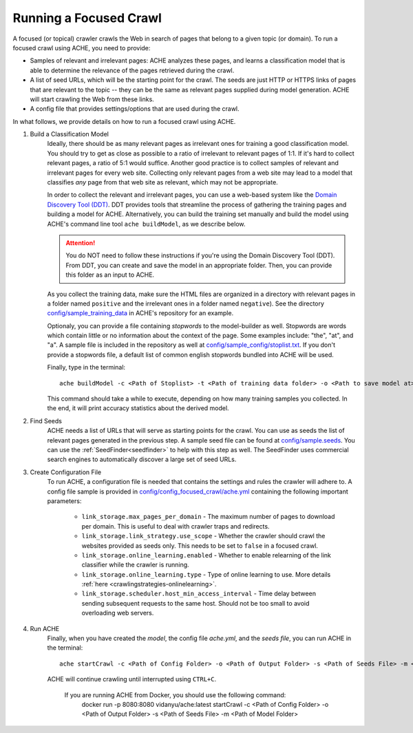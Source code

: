 Running a Focused Crawl
#######################

A focused (or topical) crawler crawls the Web in search of pages that belong to a given topic (or domain). To run a focused crawl using ACHE, you need to provide:

- Samples of relevant and irrelevant pages: ACHE analyzes these pages, and learns a classification model that is able to determine the relevance of the pages retrieved during the crawl.  

- A list of seed URLs, which will be the starting point for the crawl. The seeds are just HTTP or HTTPS links of pages that are relevant to the topic -- they can be the same as relevant pages supplied during model generation. ACHE will start crawling the Web from these links.

- A config file that provides settings/options that are used during the crawl.

In what follows, we provide details on how to run a focused crawl using ACHE.

#. Build a Classification Model
    Ideally, there should be as many relevant pages as irrelevant ones for training a good classification model. You should try to get as close as possible to a ratio of irrelevant to relevant pages of 1:1. If it's hard to collect relevant pages, a ratio of 5:1 would suffice. Another good practice is to collect samples of relevant and irrelevant pages for every web site. Collecting only relevant pages from a web site may lead to a model that classifies *any* page from that web site as relevant, which may not be appropriate.

    In order to collect the relevant and irrelevant pages, you can use a web-based system like the `Domain Discovery Tool (DDT) <https://github.com/ViDA-NYU/domain_discovery_tool_react>`_. DDT provides tools that streamline the process of gathering the training pages and building a model for ACHE. Alternatively, you can build the training set manually and build the model using ACHE's command line tool ``ache buildModel``, as we describe below.

    .. attention::
        You do NOT need to follow these instructions if you're using the Domain Discovery Tool (DDT). From DDT, you can create and save the model in an appropriate folder. Then, you can provide this folder as an input to ACHE.

    As you collect the training data, make sure the HTML files are organized in a directory with relevant pages in a folder named ``positive`` and the irrelevant ones in a folder named ``negative``). See the directory `config/sample_training_data <https://github.com/ViDA-NYU/ache/tree/master/config/sample_training_data>`_  in ACHE's repository for an example.

    Optionaly, you can provide a file containing *stopwords* to the model-builder as well. Stopwords are  words which contain little or no information about the context of the page. Some examples include: "the", "at", and "a". A sample file is included in the repository as well at `config/sample_config/stoplist.txt <https://github.com/ViDA-NYU/ache/blob/master/config/sample_config/stoplist.txt>`_. If you don't provide a stopwords file, a default list of common english stopwords bundled into ACHE will be used.

    Finally, type in the terminal::

        ache buildModel -c <Path of Stoplist> -t <Path of training data folder> -o <Path to save model at>


    This command should take a while to execute, depending on how many training samples you collected. In the end, it will print  accuracy statistics about the derived model.

#. Find Seeds
  	ACHE needs a list of URLs that will serve as starting points for the crawl. You can use as seeds the list of relevant pages generated in the previous step. A sample seed file can be found at `config/sample.seeds <https://github.com/ViDA-NYU/ache/blob/master/config/sample.seeds>`_. You can use the :ref:`SeedFinder<seedfinder>` to help with this step as well. The SeedFinder uses commercial search engines to automatically discover a large set of seed URLs.

#. Create Configuration File
    To run ACHE, a configuration file is needed that contains the settings and rules the crawler will adhere to. A config file sample is provided in `config/config_focused_crawl/ache.yml <https://github.com/ViDA-NYU/ache/blob/master/config/config_focused_crawl/ache.yml>`_ containing the following important parameters:

        * ``link_storage.max_pages_per_domain`` - The maximum number of pages to download per domain. This is useful to deal with crawler traps and redirects.

        * ``link_storage.link_strategy.use_scope`` - Whether the crawler should crawl the websites provided as seeds only. This needs to be set to ``false`` in a focused crawl.

        * ``link_storage.online_learning.enabled`` - Whether to enable relearning of the link classifier while the crawler is running.

        * ``link_storage.online_learning.type`` - Type of online learning to use. More details :ref:`here <crawlingstrategies-onlinelearning>`.

        * ``link_storage.scheduler.host_min_access_interval`` - Time delay between sending subsequent requests to the same host. Should not be too small to avoid overloading web servers.


#. Run ACHE
    Finally, when you have created the *model*, the config file *ache.yml*, and the *seeds file*, you can run ACHE in the terminal::

      ache startCrawl -c <Path of Config Folder> -o <Path of Output Folder> -s <Path of Seeds File> -m <Path of Model Folder>

    ACHE will continue crawling until interrupted using ``CTRL+C``.
    
        .. attention::
        If you are running ACHE from Docker, you should use the following command: 
          docker run -p 8080:8080 vidanyu/ache:latest startCrawl -c <Path of Config Folder> -o <Path of Output Folder> -s <Path of Seeds File> -m <Path of Model Folder>
